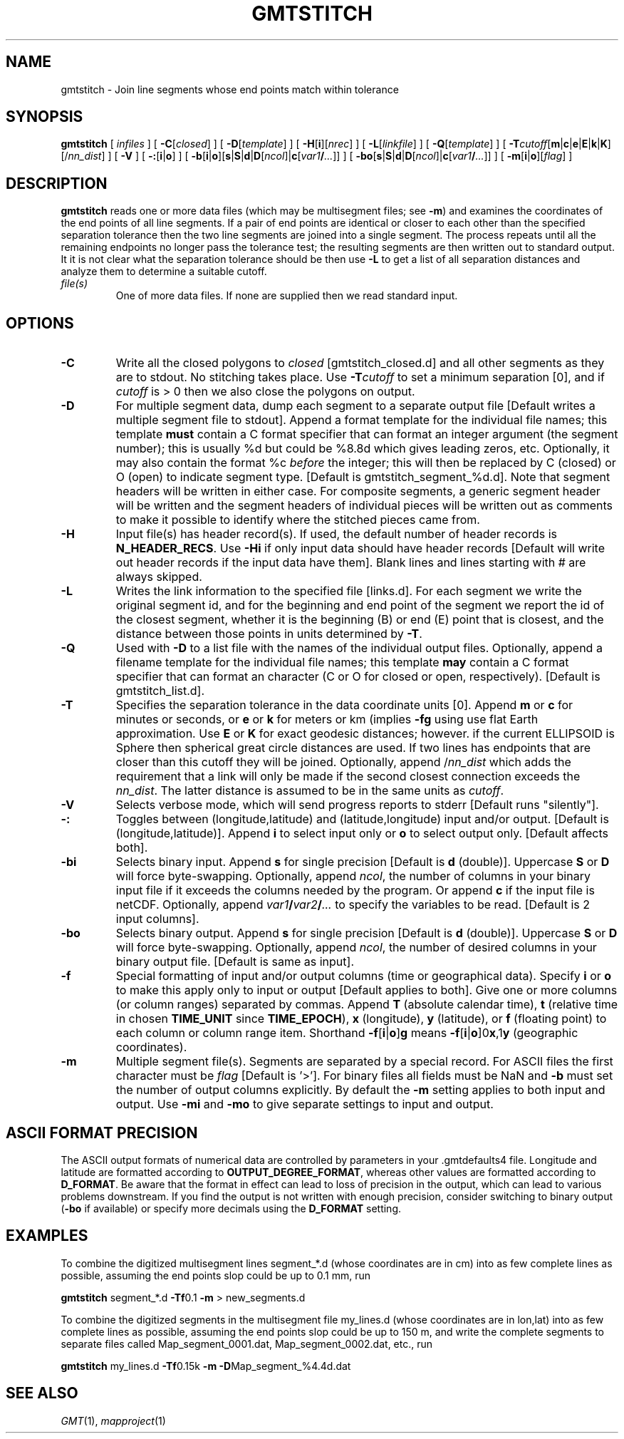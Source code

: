 .TH GMTSTITCH 1 "15 Jul 2011" "GMT 4.5.7" "Generic Mapping Tools"
.SH NAME
gmtstitch \- Join line segments whose end points match within tolerance
.SH SYNOPSIS
\fBgmtstitch\fP [ \fIinfiles\fP ] [ \fB\-C\fP[\fIclosed\fP] ] [ \fB\-D\fP[\fItemplate\fP] ] [ \fB\-H\fP[\fBi\fP][\fInrec\fP] ] 
[ \fB\-L\fP[\fIlinkfile\fP] ] [ \fB\-Q\fP[\fItemplate\fP] ] 
[ \fB\-T\fP\fIcutoff\fP[\fBm\fP|\fBc\fP|\fBe\fP|\fBE\fP|\fBk\fP|\fBK\fP][/\fInn_dist\fP] ] [ \fB\-V\fP ] 
[ \fB\-:\fP[\fBi\fP|\fBo\fP] ] [ \fB\-b\fP[\fBi\fP|\fBo\fP][\fBs\fP|\fBS\fP|\fBd\fP|\fBD\fP[\fIncol\fP]|\fBc\fP[\fIvar1\fP\fB/\fP\fI...\fP]] ] [ \fB\-bo\fP[\fBs\fP|\fBS\fP|\fBd\fP|\fBD\fP[\fIncol\fP]|\fBc\fP[\fIvar1\fP\fB/\fP\fI...\fP]] ] [ \fB\-m\fP[\fBi\fP|\fBo\fP][\fIflag\fP] ]
.SH DESCRIPTION
\fBgmtstitch\fP reads one or more data files (which may be multisegment files; see \fB\-m\fP)
and examines the coordinates of the end points of all line segments.  If a pair of end points
are identical or closer to each other than the specified separation tolerance then the
two line segments are joined into a single segment.  The process repeats until all the
remaining endpoints no longer pass the tolerance test; the resulting segments are then
written out to standard output.  It it is not clear what the separation tolerance should
be then use \fB\-L\fP to get a list of all separation distances and analyze them to determine
a suitable cutoff.
.TP
\fIfile(s)\fP
One of more data files.  If none are supplied then we read standard input.
.SH OPTIONS
.TP
\fB\-C\fP
Write all the closed polygons to \fIclosed\fP [gmtstitch_closed.d] and all other segments as they
are to stdout.  No stitching takes place.  Use \fB\-T\fP\fIcutoff\fP to set a minimum separation [0],
and if \fIcutoff\fP is > 0 then we also close the polygons on output.
.TP
\fB\-D\fP
For multiple segment data, dump each segment to a separate output file [Default writes a multiple segment
file to stdout].  Append a format template for the individual file names; this template \fBmust\fP contain a
C format specifier that can format an integer argument (the segment number); this is usually %d but could
be %8.8d which gives leading zeros, etc. Optionally, it may also contain the format %c \fIbefore\fP the
integer; this will then be replaced by C (closed) or O (open) to indicate segment type.
[Default is gmtstitch_segment_%d.d].  Note that segment headers will be written in either case.
For composite segments, a generic segment header will be written and the segment headers of individual
pieces will be written out as comments to make it possible to identify where the stitched pieces came from.
.TP
\fB\-H\fP
Input file(s) has header record(s).  If used, the default number of header records is \fBN_HEADER_RECS\fP.
Use \fB\-Hi\fP if only input data should have header records [Default will write out header records if the
input data have them]. Blank lines and lines starting with # are always skipped.
.TP
\fB\-L\fP
Writes the link information to the specified file [links.d]. For each segment we write the original segment
id, and for the beginning and end point of the segment we report the id of the closest segment, whether it
is the beginning (B) or end (E) point that is closest, and the distance between those points in units determined
by \fB\-T\fP.
.TP
\fB\-Q\fP
Used with \fB\-D\fP to a list file with the names of the individual output files.  Optionally, append a filename
template for the individual file names; this template \fBmay\fP contain a
C format specifier that can format an character (C or O for closed or open, respectively). [Default is gmtstitch_list.d].
.TP
\fB\-T\fP
Specifies the separation tolerance in the data coordinate units [0].  
Append \fBm\fP or \fBc\fP for minutes or seconds, or \fBe\fP or \fBk\fP for meters or km (implies \fB\-fg\fP using
use flat Earth approximation.  Use \fBE\fP or \fBK\fP for exact geodesic distances; however.
if the current ELLIPSOID is Sphere then spherical great circle distances are used.
If two lines has endpoints that are closer than this cutoff they will be joined.
Optionally, append /\fInn_dist\fP which adds the requirement that a link will only be made if the
second closest connection exceeds the \fInn_dist\fP.  The latter distance is assumed to be in the same
units as \fIcutoff\fP.
.TP
\fB\-V\fP
Selects verbose mode, which will send progress reports to stderr [Default runs "silently"].
.TP
\fB\-:\fP
Toggles between (longitude,latitude) and (latitude,longitude) input and/or output.  [Default is (longitude,latitude)].
Append \fBi\fP to select input only or \fBo\fP to select output only.  [Default affects both].
.TP
\fB\-bi\fP
Selects binary input.
Append \fBs\fP for single precision [Default is \fBd\fP (double)].
Uppercase \fBS\fP or \fBD\fP will force byte-swapping.
Optionally, append \fIncol\fP, the number of columns in your binary input file
if it exceeds the columns needed by the program.
Or append \fBc\fP if the input file is netCDF. Optionally, append \fIvar1\fP\fB/\fP\fIvar2\fP\fB/\fP\fI...\fP to
specify the variables to be read.
[Default is 2 input columns].
.TP
\fB\-bo\fP
Selects binary output.
Append \fBs\fP for single precision [Default is \fBd\fP (double)].
Uppercase \fBS\fP or \fBD\fP will force byte-swapping.
Optionally, append \fIncol\fP, the number of desired columns in your binary output file.
[Default is same as input].
.TP
\fB\-f\fP
Special formatting of input and/or output columns (time or geographical data).
Specify \fBi\fP or \fBo\fP to make this apply only to input or output [Default applies to both].
Give one or more columns (or column ranges) separated by commas.
Append \fBT\fP (absolute calendar time), \fBt\fP (relative time in chosen \fBTIME_UNIT\fP since \fBTIME_EPOCH\fP),
\fBx\fP (longitude), \fBy\fP (latitude), or \fBf\fP (floating point) to each column
or column range item.  Shorthand \fB\-f\fP[\fBi\fP|\fBo\fP]\fBg\fP means \fB\-f\fP[\fBi\fP|\fBo\fP]0\fBx\fP,1\fBy\fP
(geographic coordinates).
.TP
\fB\-m\fP
Multiple segment file(s).  Segments are separated by a special record.
For ASCII files the first character must be \fIflag\fP [Default is '>'].
For binary files all fields must be NaN and \fB\-b\fP must
set the number of output columns explicitly.  By default the \fB\-m\fP
setting applies to both input and output.  Use \fB\-mi\fP and \fB\-mo\fP
to give separate settings to input and output.
.SH ASCII FORMAT PRECISION
The ASCII output formats of numerical data are controlled by parameters in
your \.gmtdefaults4 file.  Longitude and latitude are formatted according to
\fBOUTPUT_DEGREE_FORMAT\fP, whereas other values are formatted according
to \fBD_FORMAT\fP.  Be aware that the format in effect can lead to loss of
precision in the output, which can lead to various problems downstream.  If
you find the output is not written with enough precision, consider switching
to binary output (\fB\-bo\fP if available) or specify more decimals using
the \fBD_FORMAT\fP setting.
.SH EXAMPLES
.sp
To combine the digitized multisegment lines segment_*.d (whose coordinates are in cm)
into as few complete lines as possible,
assuming the end points slop could be up to 0.1 mm, run
.br
.sp
\fBgmtstitch\fP segment_*.d \fB\-Tf\fP0.1 \fB\-m\fP > new_segments.d
.br
.sp
To combine the digitized segments in the multisegment file my_lines.d (whose coordinates are in lon,lat)
into as few complete lines as possible, assuming the end points slop could be up to 150 m, and write
the complete segments to separate files called Map_segment_0001.dat,  Map_segment_0002.dat, etc., run
.sp
\fBgmtstitch\fP my_lines.d \fB\-Tf\fP0.15k \fB\-m\fP \fB\-D\fPMap_segment_%4.4d.dat
.sp
.SH "SEE ALSO"
.IR GMT (1),
.IR mapproject (1)
